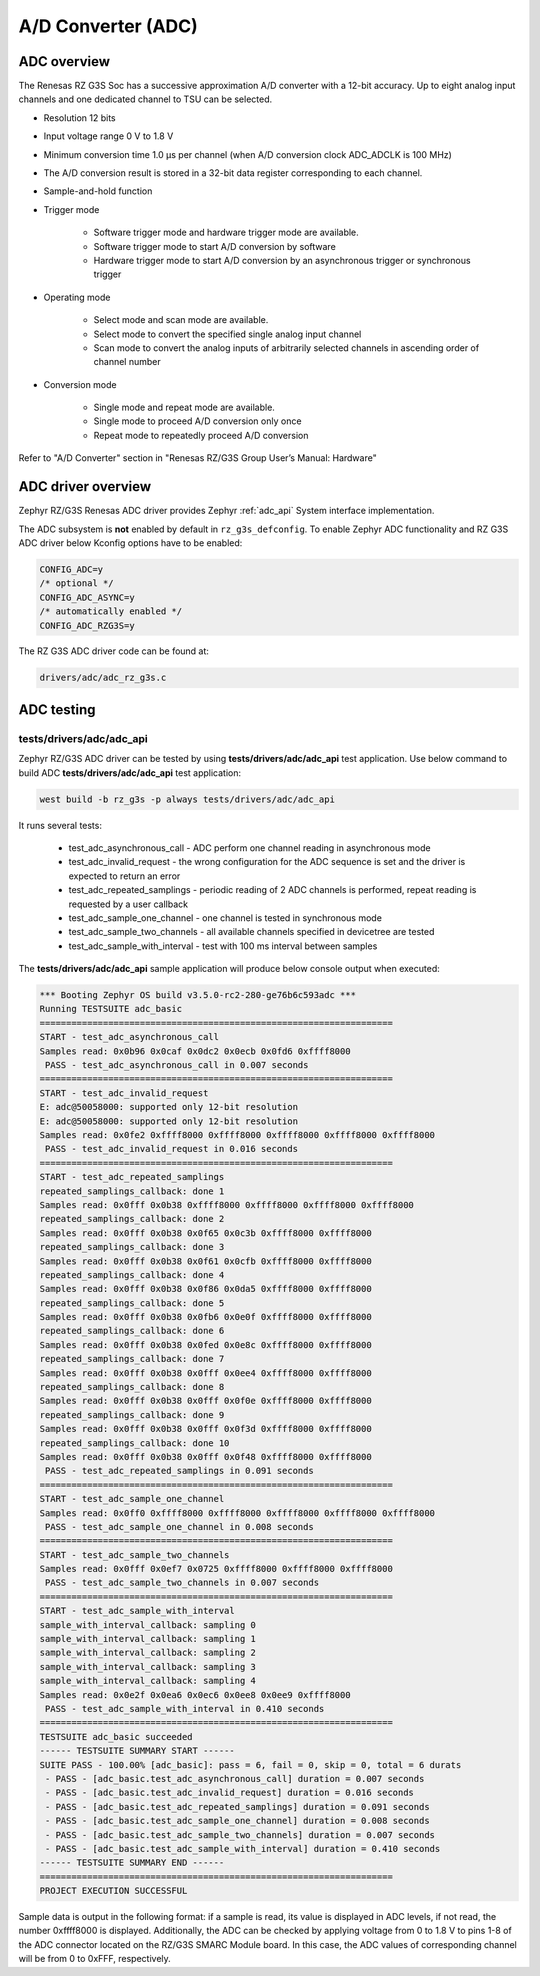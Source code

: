 A/D Converter (ADC)
===================

ADC overview
------------

The Renesas RZ G3S Soc has a successive approximation A/D converter with a 12-bit accuracy.
Up to eight analog input channels and one dedicated channel to TSU can be selected.

* Resolution 12 bits
* Input voltage range 0 V to 1.8 V
* Minimum conversion time 1.0 µs per channel (when A/D conversion clock ADC_ADCLK is 100 MHz)
* The A/D conversion result is stored in a 32-bit data register corresponding to each channel.
* Sample-and-hold function
* Trigger mode

    * Software trigger mode and hardware trigger mode are available.
    * Software trigger mode to start A/D conversion by software
    * Hardware trigger mode to start A/D conversion by an asynchronous trigger or synchronous trigger

* Operating mode

    * Select mode and scan mode are available.
    * Select mode to convert the specified single analog input channel
    * Scan mode to convert the analog inputs of arbitrarily selected channels in ascending order of channel number

* Conversion mode

    * Single mode and repeat mode are available.
    * Single mode to proceed A/D conversion only once
    * Repeat mode to repeatedly proceed A/D conversion

Refer to "A/D Converter" section in "Renesas RZ/G3S Group User’s Manual: Hardware"

ADC driver overview
-------------------

Zephyr RZ/G3S Renesas ADC driver provides Zephyr :ref:`adc_api` System interface implementation.

The ADC subsystem is **not** enabled by default in ``rz_g3s_defconfig``. To enable Zephyr
ADC functionality and RZ G3S ADC driver below Kconfig options have to be enabled:

.. code-block:: text

    CONFIG_ADC=y
    /* optional */
    CONFIG_ADC_ASYNC=y
    /* automatically enabled */
    CONFIG_ADC_RZG3S=y

The RZ G3S ADC driver code can be found at:

.. code-block:: text

    drivers/adc/adc_rz_g3s.c

ADC testing
-----------

tests/drivers/adc/adc_api
`````````````````````````

Zephyr RZ/G3S ADC driver can be tested by using **tests/drivers/adc/adc_api** test application.
Use below command to build ADC **tests/drivers/adc/adc_api** test application:

.. code-block:: bash

    west build -b rz_g3s -p always tests/drivers/adc/adc_api

It runs several tests:

    - test_adc_asynchronous_call - ADC perform one channel reading in asynchronous mode
    - test_adc_invalid_request - the wrong configuration for the ADC sequence is set and the driver is expected to return an error
    - test_adc_repeated_samplings - periodic reading of 2 ADC channels is performed, repeat reading is requested by a user callback
    - test_adc_sample_one_channel - one channel is tested in synchronous mode
    - test_adc_sample_two_channels - all available channels specified in devicetree are tested
    - test_adc_sample_with_interval - test with 100 ms interval between samples

The **tests/drivers/adc/adc_api** sample application will produce below console output when executed:

.. code-block:: console

    *** Booting Zephyr OS build v3.5.0-rc2-280-ge76b6c593adc ***
    Running TESTSUITE adc_basic
    ===================================================================
    START - test_adc_asynchronous_call
    Samples read: 0x0b96 0x0caf 0x0dc2 0x0ecb 0x0fd6 0xffff8000
     PASS - test_adc_asynchronous_call in 0.007 seconds
    ===================================================================
    START - test_adc_invalid_request
    E: adc@50058000: supported only 12-bit resolution
    E: adc@50058000: supported only 12-bit resolution
    Samples read: 0x0fe2 0xffff8000 0xffff8000 0xffff8000 0xffff8000 0xffff8000
     PASS - test_adc_invalid_request in 0.016 seconds
    ===================================================================
    START - test_adc_repeated_samplings
    repeated_samplings_callback: done 1
    Samples read: 0x0fff 0x0b38 0xffff8000 0xffff8000 0xffff8000 0xffff8000
    repeated_samplings_callback: done 2
    Samples read: 0x0fff 0x0b38 0x0f65 0x0c3b 0xffff8000 0xffff8000
    repeated_samplings_callback: done 3
    Samples read: 0x0fff 0x0b38 0x0f61 0x0cfb 0xffff8000 0xffff8000
    repeated_samplings_callback: done 4
    Samples read: 0x0fff 0x0b38 0x0f86 0x0da5 0xffff8000 0xffff8000
    repeated_samplings_callback: done 5
    Samples read: 0x0fff 0x0b38 0x0fb6 0x0e0f 0xffff8000 0xffff8000
    repeated_samplings_callback: done 6
    Samples read: 0x0fff 0x0b38 0x0fed 0x0e8c 0xffff8000 0xffff8000
    repeated_samplings_callback: done 7
    Samples read: 0x0fff 0x0b38 0x0fff 0x0ee4 0xffff8000 0xffff8000
    repeated_samplings_callback: done 8
    Samples read: 0x0fff 0x0b38 0x0fff 0x0f0e 0xffff8000 0xffff8000
    repeated_samplings_callback: done 9
    Samples read: 0x0fff 0x0b38 0x0fff 0x0f3d 0xffff8000 0xffff8000
    repeated_samplings_callback: done 10
    Samples read: 0x0fff 0x0b38 0x0fff 0x0f48 0xffff8000 0xffff8000
     PASS - test_adc_repeated_samplings in 0.091 seconds
    ===================================================================
    START - test_adc_sample_one_channel
    Samples read: 0x0ff0 0xffff8000 0xffff8000 0xffff8000 0xffff8000 0xffff8000
     PASS - test_adc_sample_one_channel in 0.008 seconds
    ===================================================================
    START - test_adc_sample_two_channels
    Samples read: 0x0fff 0x0ef7 0x0725 0xffff8000 0xffff8000 0xffff8000
     PASS - test_adc_sample_two_channels in 0.007 seconds
    ===================================================================
    START - test_adc_sample_with_interval
    sample_with_interval_callback: sampling 0
    sample_with_interval_callback: sampling 1
    sample_with_interval_callback: sampling 2
    sample_with_interval_callback: sampling 3
    sample_with_interval_callback: sampling 4
    Samples read: 0x0e2f 0x0ea6 0x0ec6 0x0ee8 0x0ee9 0xffff8000
     PASS - test_adc_sample_with_interval in 0.410 seconds
    ===================================================================
    TESTSUITE adc_basic succeeded
    ------ TESTSUITE SUMMARY START ------
    SUITE PASS - 100.00% [adc_basic]: pass = 6, fail = 0, skip = 0, total = 6 durats
     - PASS - [adc_basic.test_adc_asynchronous_call] duration = 0.007 seconds
     - PASS - [adc_basic.test_adc_invalid_request] duration = 0.016 seconds
     - PASS - [adc_basic.test_adc_repeated_samplings] duration = 0.091 seconds
     - PASS - [adc_basic.test_adc_sample_one_channel] duration = 0.008 seconds
     - PASS - [adc_basic.test_adc_sample_two_channels] duration = 0.007 seconds
     - PASS - [adc_basic.test_adc_sample_with_interval] duration = 0.410 seconds
    ------ TESTSUITE SUMMARY END ------
    ===================================================================
    PROJECT EXECUTION SUCCESSFUL

Sample data is output in the following format: if a sample is read, its value is displayed
in ADC levels, if not read, the number 0xffff8000 is displayed.
Additionally, the ADC can be checked by applying voltage from 0 to 1.8 V to pins 1-8
of the ADC connector located on the RZ/G3S SMARC Module board. In this case,
the ADC values of corresponding channel will be from 0 to 0xFFF, respectively.

.. raw:: latex

    \newpage
